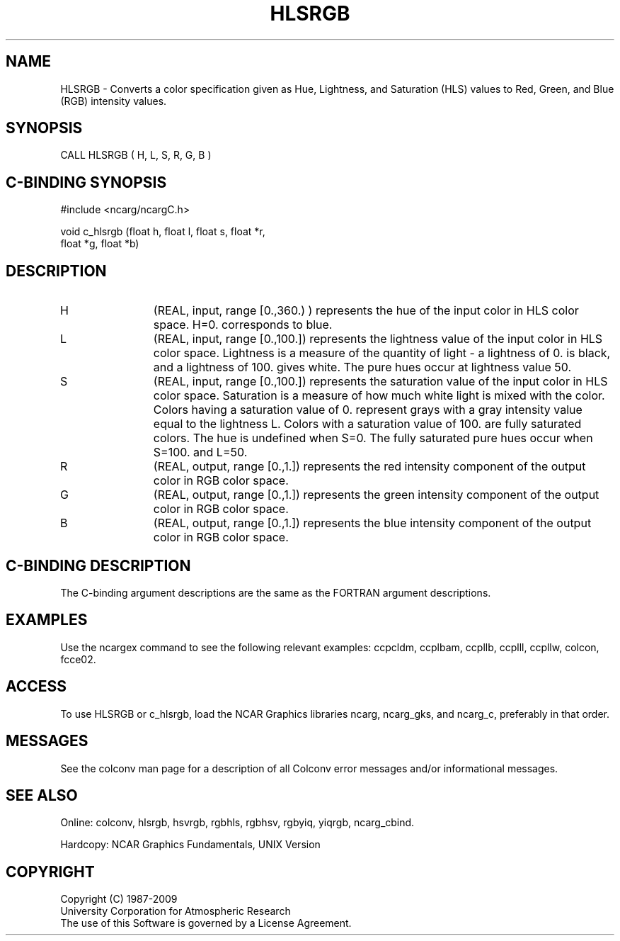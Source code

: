 .TH HLSRGB 3NCARG "March 1993" UNIX "NCAR GRAPHICS"
.na
.nh
.SH NAME
HLSRGB - Converts a color specification given as Hue,
Lightness, and Saturation (HLS) values to Red, Green, and Blue
(RGB) intensity values.
.SH SYNOPSIS
CALL HLSRGB ( H, L, S, R, G, B )
.SH C-BINDING SYNOPSIS
#include <ncarg/ncargC.h>
.sp
void c_hlsrgb (float h, float l, float s, float *r, 
.br
float *g, float *b)
.SH DESCRIPTION 
.IP H 12
(REAL, input, range [0.,360.) ) represents
the hue of the input color in HLS color space. H=0.
corresponds to blue.
.IP L 12
(REAL, input, range [0.,100.]) 
represents
the lightness value of the input color in HLS color
space.  Lightness is a measure of the quantity of light
- a lightness of 0. is black, and a lightness of 100.
gives white. The pure hues occur at lightness value
50.
.IP S 12
(REAL, input, range [0.,100.]) 
represents
the saturation value of the input color in HLS color
space.  Saturation is a measure of how much white light
is mixed with the color. Colors having a saturation
value of 0. represent grays with a gray intensity value
equal to the lightness L.  Colors with a saturation
value of 100. are fully saturated colors. The hue is
undefined when S=0.  The fully saturated pure hues
occur when S=100.  and L=50.
.IP R 12
(REAL, output, range [0.,1.]) 
represents
the red intensity component of the output color in RGB
color space.
.IP G 12
(REAL, output, range [0.,1.]) 
represents
the green intensity component of the output color in
RGB color space.
.IP B 12
(REAL, output, range [0.,1.]) 
represents
the blue intensity component of the output color in RGB
color space.
.SH C-BINDING DESCRIPTION
The C-binding argument descriptions are the same as the FORTRAN 
argument descriptions.
.SH EXAMPLES
Use the ncargex command to see the following relevant
examples: 
ccpcldm,
ccplbam,
ccpllb,
ccplll,
ccpllw,
colcon,
fcce02.
.SH ACCESS
To use HLSRGB or c_hlsrgb, load the NCAR Graphics libraries ncarg, ncarg_gks,
and ncarg_c, preferably in that order.  
.SH MESSAGES
See the colconv man page for a description of all Colconv error
messages and/or informational messages.
.SH SEE ALSO
Online:
colconv,
hlsrgb,
hsvrgb,
rgbhls,
rgbhsv,
rgbyiq,
yiqrgb,
ncarg_cbind.
.sp
Hardcopy:
NCAR Graphics Fundamentals, UNIX Version
.SH COPYRIGHT
Copyright (C) 1987-2009
.br
University Corporation for Atmospheric Research
.br
The use of this Software is governed by a License Agreement.

